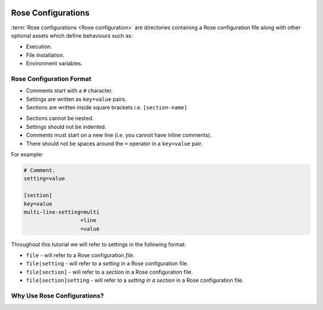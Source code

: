  .. include:: ../../hyperlinks.rst
    :start-line: 1


.. _tutorial-rose-configurations:

Rose Configurations
===================

:term:`Rose configurations <Rose configuration>` are directories containing a
Rose configuration file along with other optional assets which define
behaviours such as:

* Execution.
* File installation.
* Environment variables.

.. nextslide::

.. ifnotslides::

   Rose configurations may be used standalone or alternatively in combination
   with the `Cylc`_ workflow engine. There are two types of Rose configuration
   for use with `Cylc`_:

   :term:`Rose application configuration`
      A runnable Rose configuration which executes a defined command.
   :term:`Rose suite configuration`
      A Rose configuration designed to run :term:`Cylc suites <Cylc suite>`.
      For instance it may be used to define Jinja2 variables for use in the
      ``suite.rc`` file.

.. ifslides::

   The two rose configurations for use with Cylc:

   * :term:`Rose application configuration`
   * :term:`Rose suite configuration`


Rose Configuration Format
-------------------------

.. ifnotslides::

   Rose configurations are directories containing a Rose configuration file
   along with other optional files and directories.

   All Rose configuration files use the same format which is based on the
   `INI`_ file format. *Like* the file format for :ref:`Cylc suites
   <Cylc file format>`:

* Comments start with a ``#`` character.
* Settings are written as ``key=value`` pairs.
* Sections are written inside square brackets i.e. ``[section-name]``

.. ifnotslides::

   However, there are also key differences, and *unlike* the file format for
   :ref:`Cylc suites <Cylc file format>`:

.. ifslides::

   Unlike the :ref:`suite.rc format <Cylc file format>`:

* Sections cannot be nested.
* Settings should not be indented.
* Comments must start on a new line (i.e. you cannot have inline comments).
* There should not be spaces around the ``=`` operator in a ``key=value`` pair.

.. nextslide::

For example:

.. code-block:: rose

   # Comment.
   setting=value

   [section]
   key=value
   multi-line-setting=multi
                     =line
                     =value

.. nextslide::

Throughout this tutorial we will refer to settings in the following format:

* ``file`` - will refer to a Rose configuration *file*.
* ``file|setting`` - will refer to a *setting* in a Rose configuration file.
* ``file[section]`` - will refer to a *section* in a Rose configuration file.
* ``file[section]setting`` - will refer to a *setting in a section* in a Rose
  configuration file.


Why Use Rose Configurations?
----------------------------

.. ifnotslides::

   With Rose configurations the inputs and environment required for a
   particular purpose can be encapsulated in a simple human-readable
   configuration.

   Configuration settings can have metadata associated with them which may be
   used for multiple purposes including automatic checking and transforming.

   Rose configurations can be edited either using a text editor or with
   the :ref:`command-rose-config-edit` GUI which makes use of metadata for
   display and on-the-fly validation purposes.

.. ifslides::

   * Encapsulation
   * Validation
   * Editing

   .. nextslide::

   Next section: :ref:`tutorial-rose-applications`

.. TODO - add rose edit screenshot.

.. TODO - rename rose config-edit to rose edit.
